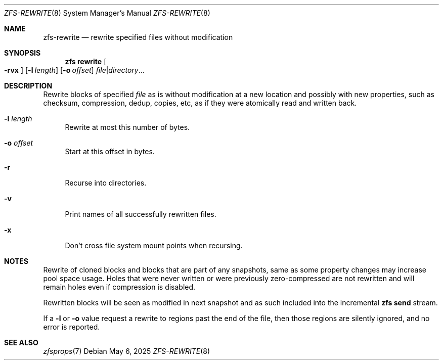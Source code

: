 .\" SPDX-License-Identifier: CDDL-1.0
.\"
.\" CDDL HEADER START
.\"
.\" The contents of this file are subject to the terms of the
.\" Common Development and Distribution License (the "License").
.\" You may not use this file except in compliance with the License.
.\"
.\" You can obtain a copy of the license at usr/src/OPENSOLARIS.LICENSE
.\" or https://opensource.org/licenses/CDDL-1.0.
.\" See the License for the specific language governing permissions
.\" and limitations under the License.
.\"
.\" When distributing Covered Code, include this CDDL HEADER in each
.\" file and include the License file at usr/src/OPENSOLARIS.LICENSE.
.\" If applicable, add the following below this CDDL HEADER, with the
.\" fields enclosed by brackets "[]" replaced with your own identifying
.\" information: Portions Copyright [yyyy] [name of copyright owner]
.\"
.\" CDDL HEADER END
.\"
.\" Copyright (c) 2025 iXsystems, Inc.
.\"
.Dd May 6, 2025
.Dt ZFS-REWRITE 8
.Os
.
.Sh NAME
.Nm zfs-rewrite
.Nd rewrite specified files without modification
.Sh SYNOPSIS
.Nm zfs
.Cm rewrite
.Oo Fl rvx Ns Oc
.Op Fl l Ar length
.Op Fl o Ar offset
.Ar file Ns | Ns Ar directory Ns …
.
.Sh DESCRIPTION
Rewrite blocks of specified
.Ar file
as is without modification at a new location and possibly with new
properties, such as checksum, compression, dedup, copies, etc,
as if they were atomically read and written back.
.Bl -tag -width "-r"
.It Fl l Ar length
Rewrite at most this number of bytes.
.It Fl o Ar offset
Start at this offset in bytes.
.It Fl r
Recurse into directories.
.It Fl v
Print names of all successfully rewritten files.
.It Fl x
Don't cross file system mount points when recursing.
.El
.Sh NOTES
Rewrite of cloned blocks and blocks that are part of any snapshots,
same as some property changes may increase pool space usage.
Holes that were never written or were previously zero-compressed are
not rewritten and will remain holes even if compression is disabled.
.Pp
Rewritten blocks will be seen as modified in next snapshot and as such
included into the incremental
.Nm zfs Cm send
stream.
.Pp
If a
.Fl l
or
.Fl o
value request a rewrite to regions past the end of the file, then those
regions are silently ignored, and no error is reported.
.
.Sh SEE ALSO
.Xr zfsprops 7
